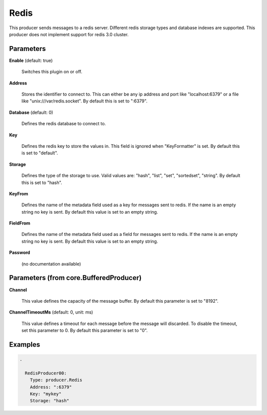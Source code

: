 .. Autogenerated by Gollum RST generator (docs/generator/*.go)

Redis
=====

This producer sends messages to a redis server. Different redis storage types
and database indexes are supported. This producer does not implement support
for redis 3.0 cluster.




Parameters
----------

**Enable** (default: true)

  Switches this plugin on or off.
  

**Address**

  Stores the identifier to connect to.
  This can either be any ip address and port like "localhost:6379" or a file
  like "unix:///var/redis.socket". By default this is set to ":6379".
  
  

**Database** (default: 0)

  Defines the redis database to connect to.
  
  

**Key**

  Defines the redis key to store the values in.
  This field is ignored when "KeyFormatter" is set.
  By default this is set to "default".
  
  

**Storage**

  Defines the type of the storage to use. Valid values are: "hash",
  "list", "set", "sortedset", "string". By default this is set to "hash".
  
  

**KeyFrom**

  Defines the name of the metadata field used as a key for messages
  sent to redis. If the name is an empty string no key is sent. By default
  this value is set to an empty string.
  
  

**FieldFrom**

  Defines the name of the metadata field used as a field for messages
  sent to redis. If the name is an empty string no key is sent. By default
  this value is set to an empty string.
  
  

**Password**

  (no documentation available)
  

Parameters (from core.BufferedProducer)
---------------------------------------

**Channel**

  This value defines the capacity of the message buffer.
  By default this parameter is set to "8192".
  
  

**ChannelTimeoutMs** (default: 0, unit: ms)

  This value defines a timeout for each message
  before the message will discarded. To disable the timeout, set this
  parameter to 0.
  By default this parameter is set to "0".
  
  

Examples
--------

.. code-block:: yaml

	.
	
	  RedisProducer00:
	    Type: producer.Redis
	    Address: ":6379"
	    Key: "mykey"
	    Storage: "hash"
	
	


